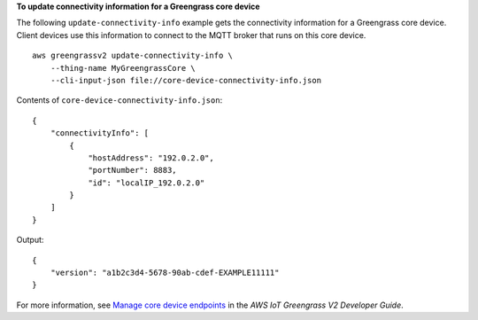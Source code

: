 **To update connectivity information for a Greengrass core device**

The following ``update-connectivity-info`` example gets the connectivity information for a Greengrass core device. Client devices use this information to connect to the MQTT broker that runs on this core device. ::

    aws greengrassv2 update-connectivity-info \
        --thing-name MyGreengrassCore \
        --cli-input-json file://core-device-connectivity-info.json

Contents of ``core-device-connectivity-info.json``::

    {
        "connectivityInfo": [ 
            { 
                "hostAddress": "192.0.2.0",
                "portNumber": 8883,
                "id": "localIP_192.0.2.0"
            }
        ]
    }

Output::

    {
        "version": "a1b2c3d4-5678-90ab-cdef-EXAMPLE11111"
    }

For more information, see `Manage core device endpoints <https://docs.aws.amazon.com/greengrass/v2/developerguide/manage-core-device-endpoints.html>`__ in the *AWS IoT Greengrass V2 Developer Guide*.